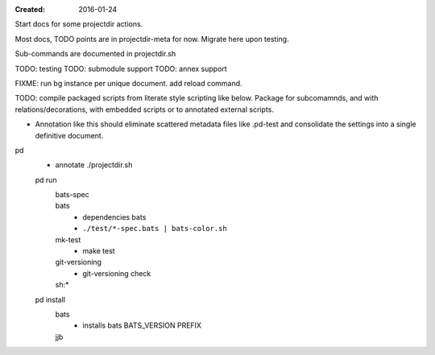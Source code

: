 :Created: 2016-01-24

Start docs for some projectdir actions.

Most docs, TODO points are in projectdir-meta for now.
Migrate here upon testing.

Sub-commands are documented in projectdir.sh


TODO: testing
TODO: submodule support
TODO: annex support


FIXME: run bg instance per unique document. add reload command.

TODO: compile packaged scripts from literate style scripting like below. Package for subcomamnds, and with relations/decorations, with embedded scripts or to annotated external scripts.

- Annotation like this should eliminate scattered metadata files
  like .pd-test
  and consolidate the settings into a single definitive document.

pd
  - annotate ./projectdir.sh

  pd run
    bats-spec
      ..
    bats
      - dependencies bats
      - ``./test/*-spec.bats | bats-color.sh``
    mk-test
      - make test
    git-versioning
      - git-versioning check
    sh:*
      ..

  pd install
    bats
      - installs bats BATS_VERSION PREFIX
    jjb
      .. etc.

